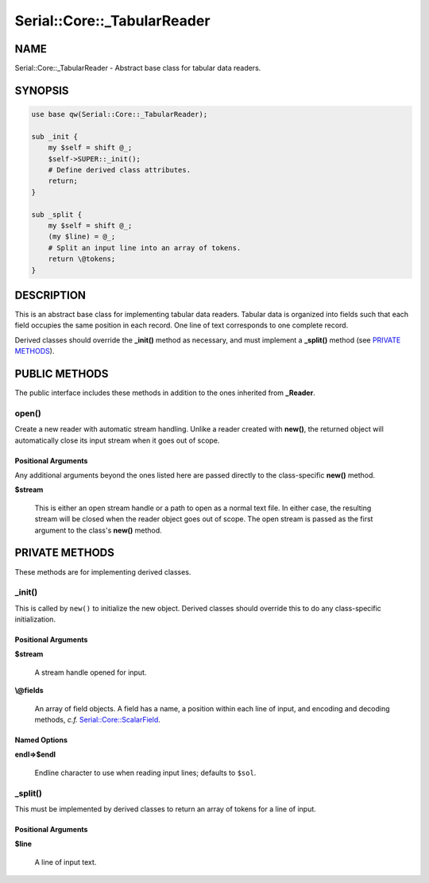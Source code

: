 .. highlight:: perl


############################
Serial::Core::_TabularReader
############################

****
NAME
****


Serial::Core::_TabularReader - Abstract base class for tabular data readers.


********
SYNOPSIS
********



.. code-block:: perl

     use base qw(Serial::Core::_TabularReader);
     
     sub _init {
         my $self = shift @_;
         $self->SUPER::_init();
         # Define derived class attributes.
         return;
     }
     
     sub _split {
         my $self = shift @_;
         (my $line) = @_; 
         # Split an input line into an array of tokens.
         return \@tokens;
     }



***********
DESCRIPTION
***********


This is an abstract base class for implementing tabular data readers. Tabular
data is organized into fields such that each field occupies the same position
in each record. One line of text corresponds to one complete record.

Derived classes should override the \ **_init()**\  method as necessary, and must
implement a \ **_split()**\  method (see `PRIVATE METHODS`_).


**************
PUBLIC METHODS
**************


The public interface includes these methods in addition to the ones inherited
from \ **_Reader**\ .

\ **open()**\ 
==============


Create a new reader with automatic stream handling. Unlike a reader created
with \ **new()**\ , the returned object will automatically close its input stream
when it goes out of scope.

Positional Arguments
--------------------


Any additional arguments beyond the ones listed here are passed directly to
the class-specific \ **new()**\  method.


\ **$stream**\ 
 
 This is either an open stream handle or a path to open as a normal text file.
 In either case, the resulting stream will be closed when the reader object goes
 out of scope. The open stream is passed as the first argument to the class's
 \ **new()**\  method.
 





***************
PRIVATE METHODS
***************


These methods are for implementing derived classes.

\ **_init()**\ 
===============


This is called by \ ``new()``\  to initialize the new object. Derived classes should 
override this to do any class-specific initialization.

Positional Arguments
--------------------



\ **$stream**\ 
 
 A stream handle opened for input.
 


\ **\\@fields**\ 
 
 An array of field objects. A field has a name, a position within each line of
 input, and encoding and decoding methods, \ *c.f.*\  `Serial::Core::ScalarField <http://search.cpan.org/search?query=Serial%3a%3aCore%3a%3aScalarField&mode=module>`_.
 



Named Options
-------------



\ **endl=>$endl**\ 
 
 Endline character to use when reading input lines; defaults to \ ``$sol``\ .
 




\ **_split()**\ 
================


This must be implemented by derived classes to return an array of tokens for
a line of input.

Positional Arguments
--------------------



\ **$line**\ 
 
 A line of input text.
 




